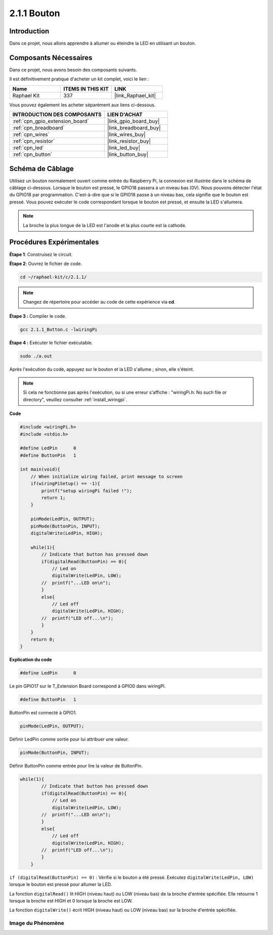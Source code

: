 .. _2.1.1_c:

2.1.1 Bouton
==================

Introduction
-----------------

Dans ce projet, nous allons apprendre à allumer ou éteindre la LED en utilisant un bouton.

Composants Nécessaires
------------------------------

Dans ce projet, nous avons besoin des composants suivants. 

.. image:: ../img/list_2.1.1_Button.png

Il est définitivement pratique d'acheter un kit complet, voici le lien : 

.. list-table::
    :widths: 20 20 20
    :header-rows: 1

    *   - Name	
        - ITEMS IN THIS KIT
        - LINK
    *   - Raphael Kit
        - 337
        - |link_Raphael_kit|

Vous pouvez également les acheter séparément aux liens ci-dessous.

.. list-table::
    :widths: 30 20
    :header-rows: 1

    *   - INTRODUCTION DES COMPOSANTS
        - LIEN D'ACHAT

    *   - :ref:`cpn_gpio_extension_board`
        - |link_gpio_board_buy|
    *   - :ref:`cpn_breadboard`
        - |link_breadboard_buy|
    *   - :ref:`cpn_wires`
        - |link_wires_buy|
    *   - :ref:`cpn_resistor`
        - |link_resistor_buy|
    *   - :ref:`cpn_led`
        - |link_led_buy|
    *   - :ref:`cpn_button`
        - |link_button_buy|

Schéma de Câblage
---------------------

Utilisez un bouton normalement ouvert comme entrée du Raspberry Pi, la connexion 
est illustrée dans le schéma de câblage ci-dessous. Lorsque le bouton est pressé, 
le GPIO18 passera à un niveau bas (0V). Nous pouvons détecter l'état du GPIO18 par programmation. 
C'est-à-dire que si le GPIO18 passe à un niveau bas, cela signifie que le bouton est pressé. 
Vous pouvez exécuter le code correspondant lorsque le bouton est pressé, 
et ensuite la LED s'allumera.

.. note::
    La broche la plus longue de la LED est l'anode et la plus courte est la cathode.

.. image:: ../img/image302.png

.. image:: ../img/image303.png

Procédures Expérimentales
---------------------------

**Étape 1**: Construisez le circuit.

.. image:: ../img/image152.png

**Étape 2**: Ouvrez le fichier de code.

.. raw:: html

   <run></run>

.. code-block::

    cd ~/raphael-kit/c/2.1.1/

.. note::
    Changez de répertoire pour accéder au code de cette expérience via **cd**.
**Étape 3 :** Compiler le code.

.. raw:: html

   <run></run>

.. code-block::

    gcc 2.1.1_Button.c -lwiringPi

**Étape 4 :** Exécuter le fichier exécutable.

.. raw:: html

   <run></run>

.. code-block::

    sudo ./a.out

Après l'exécution du code, appuyez sur le bouton et la LED s'allume ; sinon, elle s'éteint.

.. note::

    Si cela ne fonctionne pas après l'exécution, ou si une erreur s'affiche : "wiringPi.h: No such file or directory", veuillez consulter :ref:`install_wiringpi`.

**Code**

.. code-block:: c

    #include <wiringPi.h>
    #include <stdio.h>

    #define LedPin      0
    #define ButtonPin   1

    int main(void){
        // When initialize wiring failed, print message to screen
        if(wiringPiSetup() == -1){
            printf("setup wiringPi failed !");
            return 1;
        }
        
        pinMode(LedPin, OUTPUT);
        pinMode(ButtonPin, INPUT);
        digitalWrite(LedPin, HIGH);
        
        while(1){
            // Indicate that button has pressed down
            if(digitalRead(ButtonPin) == 0){
                // Led on
                digitalWrite(LedPin, LOW);
            //  printf("...LED on\n");
            }
            else{
                // Led off
                digitalWrite(LedPin, HIGH);
            //  printf("LED off...\n");
            }
        }
        return 0;
    }

**Explication du code**

.. code-block:: c

    #define LedPin      0

Le pin GPIO17 sur le T_Extension Board correspond à GPIO0 dans wiringPi.

.. code-block:: c

    #define ButtonPin   1

ButtonPin est connecté à GPIO1.

.. code-block:: c

    pinMode(LedPin, OUTPUT);

Définir LedPin comme sortie pour lui attribuer une valeur.

.. code-block:: c

    pinMode(ButtonPin, INPUT);

Définir ButtonPin comme entrée pour lire la valeur de ButtonPin.

.. code-block:: C

    while(1){
            // Indicate that button has pressed down
            if(digitalRead(ButtonPin) == 0){
                // Led on
                digitalWrite(LedPin, LOW);
            //  printf("...LED on\n");
            }
            else{
                // Led off
                digitalWrite(LedPin, HIGH);
            //  printf("LED off...\n");
            }
        }


``if (digitalRead(ButtonPin) == 0)`` : Vérifie si le bouton a été pressé. Exécutez 
``digitalWrite(LedPin, LOW)`` lorsque le bouton est pressé pour allumer la LED.

La fonction ``digitalRead()`` lit HIGH (niveau haut) ou LOW (niveau bas) de 
la broche d'entrée spécifiée. Elle retourne 1 lorsque la broche est HIGH et 0 lorsque la broche est LOW.

La fonction ``digitalWrite()`` écrit HIGH (niveau haut) ou LOW (niveau bas) 
sur la broche d'entrée spécifiée.

Image du Phénomène
^^^^^^^^^^^^^^^^^^

.. image:: ../img/image153.jpeg

    